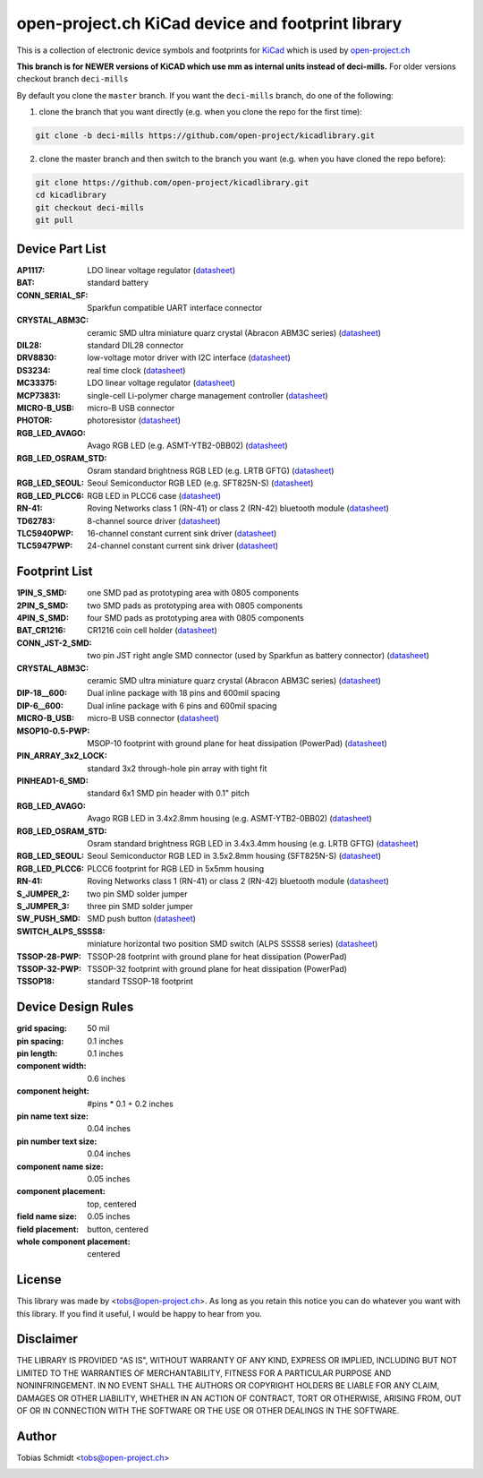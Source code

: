==================================================
open-project.ch KiCad device and footprint library
==================================================

This is a collection of electronic device symbols and footprints for `KiCad <http://www.kicad-pcb.org>`_ which is used by `open-project.ch <http://open-project.ch>`_

**This branch is for NEWER versions of KiCAD which use mm as internal units instead of deci-mills.**
For older versions checkout branch ``deci-mills``

By default you clone the ``master`` branch. If you want the ``deci-mills`` branch, do one of the following:

1) clone the branch that you want directly (e.g. when you clone the repo for the first time):

.. code-block:: bash
   
   git clone -b deci-mills https://github.com/open-project/kicadlibrary.git

2) clone the master branch and then switch to the branch you want (e.g. when you have cloned the repo before):

.. code-block:: bash

   git clone https://github.com/open-project/kicadlibrary.git
   cd kicadlibrary
   git checkout deci-mills
   git pull

Device Part List
----------------
:AP1117:
  LDO linear voltage regulator
  (`datasheet <http://www.diodes.com/datasheets/AP1117.pdf>`__)

:BAT:
  standard battery

:CONN_SERIAL_SF:
  Sparkfun compatible UART interface connector

:CRYSTAL_ABM3C:
  ceramic SMD ultra miniature quarz crystal (Abracon ABM3C series)
  (`datasheet <http://www.abracon.com/Resonators/abm3c.pdf>`__)

:DIL28:
  standard DIL28 connector

:DRV8830:
  low-voltage motor driver with I2C interface
  (`datasheet <http://www.ti.com/lit/ds/symlink/drv8830.pdf>`__)

:DS3234:
  real time clock
  (`datasheet <http://datasheets.maxim-ic.com/en/ds/DS3234.pdf>`__)

:MC33375:
  LDO linear voltage regulator
  (`datasheet <http://www.onsemi.com/pub/Collateral/MC33375-D.PDF>`__)

:MCP73831:
  single-cell Li-polymer charge management controller
  (`datasheet <http://ww1.microchip.com/downloads/en/DeviceDoc/21984e.pdf>`__)

:MICRO-B_USB:
  micro-B USB connector

:PHOTOR:
  photoresistor
  (`datasheet <http://www.mouser.com/catalog/specsheets/VT900S.pdf>`__)

:RGB_LED_AVAGO:
  Avago RGB LED (e.g. ASMT-YTB2-0BB02)
  (`datasheet <http://www.avagotech.com/docs/AV02-2583EN>`__)

:RGB_LED_OSRAM_STD:
  Osram standard brightness RGB LED (e.g. LRTB GFTG)
  (`datasheet <http://catalog.osram-os.com/catalogue/catalogue.do;?act=downloadFile&favOid=02000001000079dd000200b6>`__)

:RGB_LED_SEOUL:
  Seoul Semiconductor RGB LED (e.g. SFT825N-S)
  (`datasheet <http://www.seoulsemicon.com/_Upload/ac_down.asp?Filename=SFT825N-S.pdf>`__)

:RGB_LED_PLCC6:
  RGB LED in PLCC6 case
  (`datasheet <http://www.led-studien.de/datasheet/5050T-3GN-MWN-RGB.pdf>`__)

:RN-41:
  Roving Networks class 1 (RN-41) or class 2 (RN-42) bluetooth module
  (`datasheet <http://www.mouser.com/catalog/specsheets/rn-41-ds-v3.3r%5B1%5D.pdf>`__)

:TD62783:
  8-channel source driver
  (`datasheet <http://www.semicon.toshiba.co.jp/docs/datasheet/en/LinearIC/TD62783AFNG_en_datasheet_091116.pdf>`__)

:TLC5940PWP:
  16-channel constant current sink driver
  (`datasheet <http://www.ti.com/lit/gpn/tlc5940>`__)

:TLC5947PWP:
  24-channel constant current sink driver
  (`datasheet <http://www.ti.com/lit/gpn/tlc5947>`__)

Footprint List
--------------
:1PIN_S_SMD:
  one SMD pad as prototyping area with 0805 components

:2PIN_S_SMD:
  two SMD pads as prototyping area with 0805 components

:4PIN_S_SMD:
  four SMD pads as prototyping area with 0805 components

:BAT_CR1216:
  CR1216 coin cell holder
  (`datasheet <http://www.mouser.com/catalog/specsheets/BAT-HLD-012-SMT%20Diagram.PDF>`__)

:CONN_JST-2_SMD:
  two pin JST right angle SMD connector (used by Sparkfun as battery connector)
  (`datasheet <http://www.sparkfun.com/datasheets/Prototyping/Connectors/JST-Horizontal.pdf>`__)

:CRYSTAL_ABM3C:
  ceramic SMD ultra miniature quarz crystal (Abracon ABM3C series)
  (`datasheet <http://www.abracon.com/Resonators/abm3c.pdf>`__)

:DIP-18__600:
  Dual inline package with 18 pins and 600mil spacing

:DIP-6__600:
  Dual inline package with 6 pins and 600mil spacing

:MICRO-B_USB:
  micro-B USB connector
  (`datasheet <http://www.mouser.com/catalog/specsheets/10118192AC.pdf>`__)

:MSOP10-0.5-PWP:
  MSOP-10 footprint with ground plane for heat dissipation (PowerPad)
  (`datasheet <http://www.ti.com/lit/ds/symlink/drv8830.pdf>`__)

:PIN_ARRAY_3x2_LOCK:
  standard 3x2 through-hole pin array with tight fit

:PINHEAD1-6_SMD:
  standard 6x1 SMD pin header with 0.1" pitch

:RGB_LED_AVAGO:
  Avago RGB LED in 3.4x2.8mm housing (e.g. ASMT-YTB2-0BB02)
  (`datasheet <http://www.avagotech.com/docs/AV02-2583EN>`__)

:RGB_LED_OSRAM_STD:
  Osram standard brightness RGB LED in 3.4x3.4mm housing (e.g. LRTB GFTG)
  (`datasheet <http://catalog.osram-os.com/catalogue/catalogue.do;?act=downloadFile&favOid=02000001000079dd000200b6>`__)

:RGB_LED_SEOUL:
  Seoul Semiconductor RGB LED in 3.5x2.8mm housing (SFT825N-S)
  (`datasheet <http://www.seoulsemicon.com/_Upload/ac_down.asp?Filename=SFT825N-S.pdf>`__)

:RGB_LED_PLCC6:
  PLCC6 footprint for RGB LED in 5x5mm housing

:RN-41:
  Roving Networks class 1 (RN-41) or class 2 (RN-42) bluetooth module
  (`datasheet <http://www.mouser.com/catalog/specsheets/rn-41-ds-v3.3r%5B1%5D.pdf>`__)

:S_JUMPER_2:
  two pin SMD solder jumper

:S_JUMPER_3:
  three pin SMD solder jumper

:SW_PUSH_SMD:
  SMD push button
  (`datasheet <http://www.mouser.com/catalog/specsheets/MS-100612.pdf>`__)

:SWITCH_ALPS_SSSS8:
  miniature horizontal two position SMD switch (ALPS SSSS8 series)
  (`datasheet <http://www.alps.com/WebObjects/catalog.woa/E/HTML/Switch/Slide/SSSS8/SSSS810701.html>`__)

:TSSOP-28-PWP:
  TSSOP-28 footprint with ground plane for heat dissipation (PowerPad)

:TSSOP-32-PWP:
  TSSOP-32 footprint with ground plane for heat dissipation (PowerPad)

:TSSOP18:
  standard TSSOP-18 footprint

Device Design Rules
-------------------
:grid spacing: 50 mil
:pin spacing: 0.1 inches
:pin length: 0.1 inches
:component width: 0.6 inches
:component height: #pins * 0.1 + 0.2 inches
:pin name text size: 0.04 inches
:pin number text size: 0.04 inches
:component name size: 0.05 inches
:component placement: top, centered
:field name size: 0.05 inches
:field placement: button, centered
:whole component placement: centered

License
-------
This library was made by <tobs@open-project.ch>. As long as you retain this notice you can do whatever you want with this library. If you find it useful, I would be happy to hear from you.

Disclaimer
----------
THE LIBRARY IS PROVIDED "AS IS", WITHOUT WARRANTY OF ANY KIND, EXPRESS OR IMPLIED, INCLUDING BUT NOT LIMITED TO THE WARRANTIES OF MERCHANTABILITY, FITNESS FOR A PARTICULAR PURPOSE AND NONINFRINGEMENT. IN NO EVENT SHALL THE AUTHORS OR COPYRIGHT HOLDERS BE LIABLE FOR ANY CLAIM, DAMAGES OR OTHER LIABILITY, WHETHER IN AN ACTION OF CONTRACT, TORT OR OTHERWISE, ARISING FROM, OUT OF OR IN CONNECTION WITH THE SOFTWARE OR THE USE OR OTHER DEALINGS IN THE SOFTWARE.

Author
---------
Tobias Schmidt <tobs@open-project.ch>

.. image:: https://cruel-carlota.pagodabox.com/06d05d1336f778f581a2ff80b5ba55a7
    :alt: githalytics.com
    :target: http://githalytics.com/open-project/kicadlibrary

